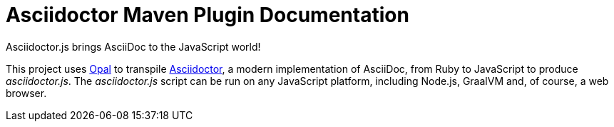 = Asciidoctor Maven Plugin Documentation
:uri-opal: https://opalrb.com

//TODO
Asciidoctor.js brings AsciiDoc to the JavaScript world!

This project uses {uri-opal}[Opal] to transpile https://asciidoctor.org[Asciidoctor], a modern implementation of AsciiDoc, from Ruby to JavaScript to produce _asciidoctor.js_.
The _asciidoctor.js_ script can be run on any JavaScript platform, including Node.js, GraalVM and, of course, a web browser.
